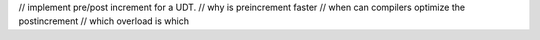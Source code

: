 // implement pre/post increment for a UDT.
// why is preincrement faster
// when can compilers optimize the postincrement
// which overload is which
